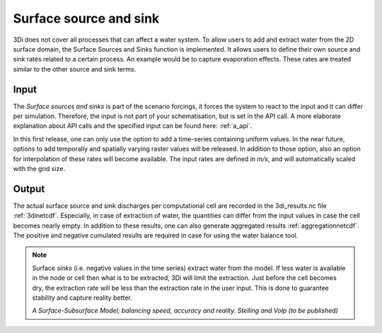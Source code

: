 .. _sssdischarges:

Surface source and sink 
=============================

3Di does not cover all processes that can affect a water system. To allow users to add and extract water from the 2D surface domain, the Surface Sources and Sinks function is implemented. It allows users to define their own source and sink rates related to a certain process. An example would be to capture evaporation effects. These rates are treated similar to the other source and sink terms. 


Input
^^^^^^^^^^

The *Surface sources and sinks* is part of the scenario forcings, it forces the system to react to the input and it can differ per simulation. Therefore, the input is not part of your schematisation, but is set in the API call. A more elaborate explanation about API calls and the specified input can be found here: :ref:`a_api`.

In this first release, one can only use the option to add a time-series containing uniform values. In the near future, options to add temporally and spatially varying raster values will be released. In addition to those option, also an option for interpolation of these rates will become available. The input rates are defined in *m/s*, and will automatically scaled with the grid size.

Output
^^^^^^^^^^

The actual surface source and sink discharges per computational cell are recorded in the 3di_results.nc file :ref:`3dinetcdf`. Especially, in case of extraction of water, the quantities can differ from the input values in case the cell becomes nearly empty. In addition to these results, one can also generate aggregated results :ref:`aggregationnetcdf`. The positive and negative cumulated results are required in case for using the water balance tool.


.. note::
   Surface *sinks* (i.e. negative values in the time series) extract water from the model. If less water is available in the node or cell then what is to be extracted, 3Di will limit the extraction. Just before the cell becomes dry, the extraction rate will be less than the extraction rate in the user input. This is done to guarantee stability and capture reality better.
   
   *A Surface-Subsurface Model; balancing speed, accuracy and reality. Stelling and Volp (to be published)*
 
